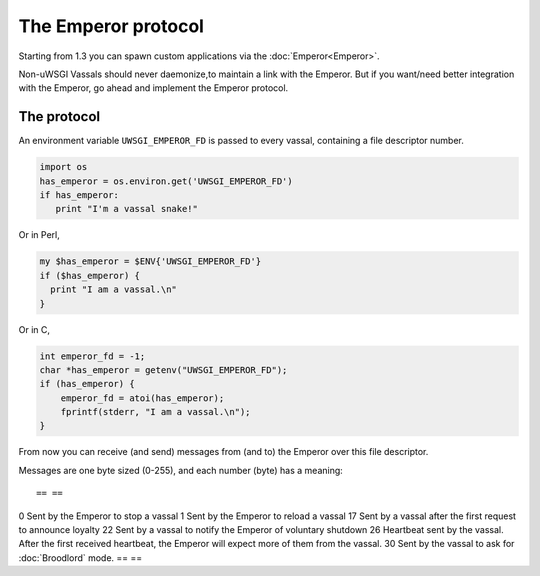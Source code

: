 The Emperor protocol
====================

Starting from 1.3 you can spawn custom applications via the :doc:`Emperor<Emperor>`.

Non-uWSGI Vassals should never daemonize,to maintain a link with the Emperor.
But if you want/need better integration with the Emperor, go ahead and implement the Emperor protocol.

The protocol
------------

An environment variable ``UWSGI_EMPEROR_FD`` is passed to every vassal, containing a file descriptor number.

.. code-block:: python

  import os
  has_emperor = os.environ.get('UWSGI_EMPEROR_FD')
  if has_emperor:
     print "I'm a vassal snake!"

Or in Perl,

.. code-block:: python

  my $has_emperor = $ENV{'UWSGI_EMPEROR_FD'}
  if ($has_emperor) {
    print "I am a vassal.\n"
  }

Or in C,

.. code-block:: c

  int emperor_fd = -1;
  char *has_emperor = getenv("UWSGI_EMPEROR_FD");
  if (has_emperor) {
      emperor_fd = atoi(has_emperor);
      fprintf(stderr, "I am a vassal.\n");
  }

From now you can receive (and send) messages from (and to) the Emperor over this file descriptor.

Messages are one byte sized (0-255), and each number (byte) has a meaning::

== ==
0  Sent by the Emperor to stop a vassal
1  Sent by the Emperor to reload a vassal
17 Sent by a vassal after the first request to announce loyalty
22 Sent by a vassal to notify the Emperor of voluntary shutdown
26 Heartbeat sent by the vassal. After the first received heartbeat, the Emperor will expect more of them from the vassal.
30 Sent by the vassal to ask for :doc:`Broodlord` mode.
== ==